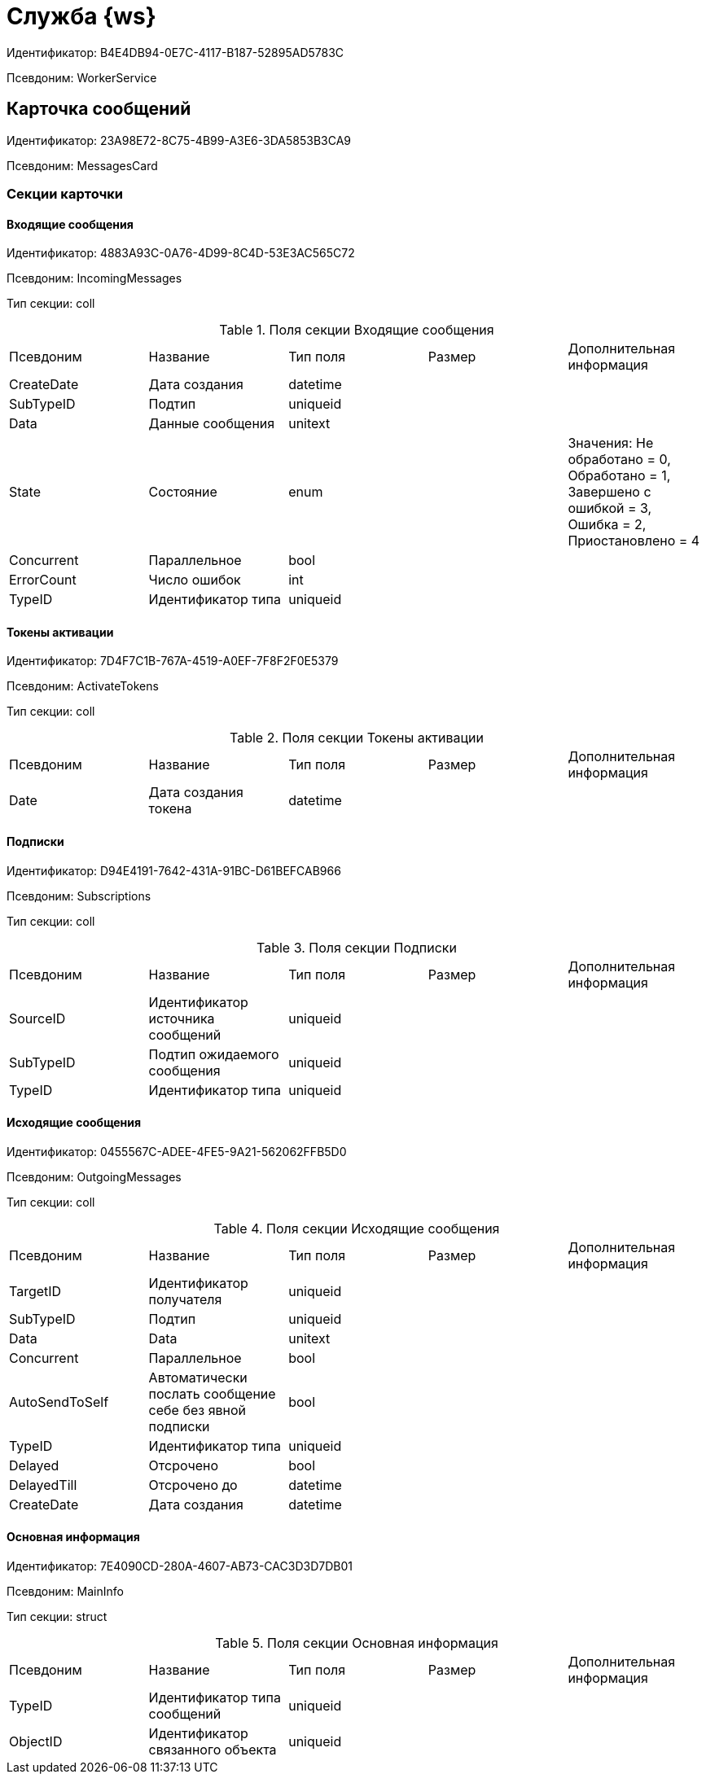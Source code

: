 = Служба {ws}

Идентификатор: B4E4DB94-0E7C-4117-B187-52895AD5783C

Псевдоним: WorkerService

== Карточка сообщений

Идентификатор: 23A98E72-8C75-4B99-A3E6-3DA5853B3CA9

Псевдоним: MessagesCard

=== Секции карточки

==== Входящие сообщения

Идентификатор: 4883A93C-0A76-4D99-8C4D-53E3AC565C72

Псевдоним: IncomingMessages

Тип секции: coll

.Поля секции Входящие сообщения
|===
|Псевдоним |Название |Тип поля |Размер |Дополнительная информация 
|CreateDate
|Дата создания
|datetime
|
|

|SubTypeID
|Подтип
|uniqueid
|
|

|Data
|Данные сообщения
|unitext
|
|

|State
|Состояние
|enum
|
|Значения: Не обработано = 0, Обработано = 1, Завершено с ошибкой = 3, Ошибка = 2, Приостановлено = 4

|Concurrent
|Параллельное
|bool
|
|

|ErrorCount
|Число ошибок
|int
|
|

|TypeID
|Идентификатор типа
|uniqueid
|
|

|===
==== Токены активации

Идентификатор: 7D4F7C1B-767A-4519-A0EF-7F8F2F0E5379

Псевдоним: ActivateTokens

Тип секции: coll

.Поля секции Токены активации
|===
|Псевдоним |Название |Тип поля |Размер |Дополнительная информация 
|Date
|Дата создания токена
|datetime
|
|

|===
==== Подписки

Идентификатор: D94E4191-7642-431A-91BC-D61BEFCAB966

Псевдоним: Subscriptions

Тип секции: coll

.Поля секции Подписки
|===
|Псевдоним |Название |Тип поля |Размер |Дополнительная информация 
|SourceID
|Идентификатор источника сообщений
|uniqueid
|
|

|SubTypeID
|Подтип ожидаемого сообщения
|uniqueid
|
|

|TypeID
|Идентификатор типа
|uniqueid
|
|

|===
==== Исходящие сообщения

Идентификатор: 0455567C-ADEE-4FE5-9A21-562062FFB5D0

Псевдоним: OutgoingMessages

Тип секции: coll

.Поля секции Исходящие сообщения
|===
|Псевдоним |Название |Тип поля |Размер |Дополнительная информация 
|TargetID
|Идентификатор получателя
|uniqueid
|
|

|SubTypeID
|Подтип
|uniqueid
|
|

|Data
|Data
|unitext
|
|

|Concurrent
|Параллельное
|bool
|
|

|AutoSendToSelf
|Автоматически послать сообщение себе без явной подписки
|bool
|
|

|TypeID
|Идентификатор типа
|uniqueid
|
|

|Delayed
|Отсрочено
|bool
|
|

|DelayedTill
|Отсрочено до
|datetime
|
|

|CreateDate
|Дата создания
|datetime
|
|

|===
==== Основная информация

Идентификатор: 7E4090CD-280A-4607-AB73-CAC3D3D7DB01

Псевдоним: MainInfo

Тип секции: struct

.Поля секции Основная информация
|===
|Псевдоним |Название |Тип поля |Размер |Дополнительная информация 
|TypeID
|Идентификатор типа сообщений
|uniqueid
|
|

|ObjectID
|Идентификатор связанного объекта
|uniqueid
|
|

|===
